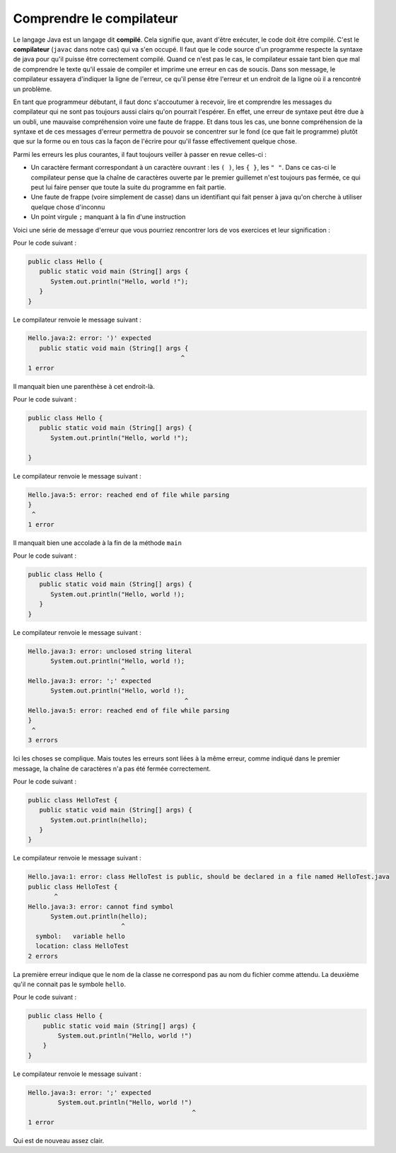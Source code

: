 Comprendre le compilateur
=========================

.. author::

    Olivier Goletti

Le langage Java est un langage dit **compilé**. Cela signifie que, avant d'être exécuter, le code doit être compilé. C'est le **compilateur** (``javac`` dans notre cas) qui va s'en occupé. Il faut que le code source d'un programme respecte la syntaxe de java pour qu'il puisse être correctement compilé. Quand ce n'est pas le cas, le compilateur essaie tant bien que mal de comprendre le texte qu'il essaie de compiler et imprime une erreur en cas de soucis. Dans son message, le compilateur essayera d'indiquer la ligne de l'erreur, ce qu'il pense être l'erreur et un endroit de la ligne où il a rencontré un problème.

En tant que programmeur débutant, il faut donc s'accoutumer à recevoir, lire et comprendre les messages du compilateur qui ne sont pas toujours aussi clairs qu'on pourrait l'espérer. En effet, une erreur de syntaxe peut être due à un oubli, une mauvaise compréhension voire une faute de frappe. Et dans tous les cas, une bonne compréhension de la syntaxe et de ces messages d'erreur permettra de pouvoir se concentrer sur le fond (ce que fait le programme) plutôt que sur la forme ou en tous cas la façon de l'écrire pour qu'il fasse effectivement quelque chose.

Parmi les erreurs les plus courantes, il faut toujours veiller à passer en revue celles-ci :

- Un caractère fermant correspondant à un caractère ouvrant : les ``( )``, les ``{ }``, les ``" "``. Dans ce cas-ci le compilateur pense que la chaîne de caractères ouverte par le premier guillemet n'est toujours pas fermée, ce qui peut lui faire penser que toute la suite du programme en fait partie.
- Une faute de frappe (voire simplement de casse) dans un identifiant qui fait penser à java qu'on cherche à utiliser quelque chose d'inconnu
- Un point virgule ``;`` manquant à la fin d'une instruction

Voici une série de message d'erreur que vous pourriez rencontrer lors de vos exercices et leur signification :

Pour le code suivant : 

.. code-block:: console

	public class Hello {
	   public static void main (String[] args {
	      System.out.println("Hello, world !");
	   } 
	} 

Le compilateur renvoie le message suivant :

.. code-block:: console

	Hello.java:2: error: ')' expected
	   public static void main (String[] args {
		                                 ^
	1 error

Il manquait bien une parenthèse à cet endroit-là.

Pour le code suivant : 

.. code-block:: console

	public class Hello {
	   public static void main (String[] args) {
	      System.out.println("Hello, world !");
	    
	} 

Le compilateur renvoie le message suivant :

.. code-block:: console

	Hello.java:5: error: reached end of file while parsing
	}
	 ^
	1 error

Il manquait bien une accolade à la fin de la méthode ``main``

Pour le code suivant :

.. code-block:: console

	public class Hello {
	   public static void main (String[] args) {
	      System.out.println("Hello, world !);
	   }
	} 

Le compilateur renvoie le message suivant :

.. code-block:: console

	Hello.java:3: error: unclosed string literal
	      System.out.println("Hello, world !);
		                 ^
	Hello.java:3: error: ';' expected
	      System.out.println("Hello, world !);
		                                  ^
	Hello.java:5: error: reached end of file while parsing
	}
	 ^
	3 errors

Ici les choses se complique. Mais toutes les erreurs sont liées à la même erreur, comme indiqué dans le premier message, la chaîne de caractères n'a pas été fermée correctement.

Pour le code suivant :

.. code-block:: console

	public class HelloTest {
	   public static void main (String[] args) {
	      System.out.println(hello);
	   }
	} 

Le compilateur renvoie le message suivant :

.. code-block:: console

	Hello.java:1: error: class HelloTest is public, should be declared in a file named HelloTest.java
	public class HelloTest {
	       ^
	Hello.java:3: error: cannot find symbol
	      System.out.println(hello);
		                 ^
	  symbol:   variable hello
	  location: class HelloTest
	2 errors

La première erreur indique que le nom de la classe ne correspond pas au nom du fichier comme attendu.
La deuxième qu'il ne connait pas le symbole ``hello``. 

Pour le code suivant :

.. code-block:: console

	public class Hello {
	    public static void main (String[] args) {
		System.out.println("Hello, world !")
	    } 
	}

Le compilateur renvoie le message suivant :

.. code-block:: console

	Hello.java:3: error: ';' expected
		System.out.println("Hello, world !")
		                                    ^
	1 error

Qui est de nouveau assez clair.


